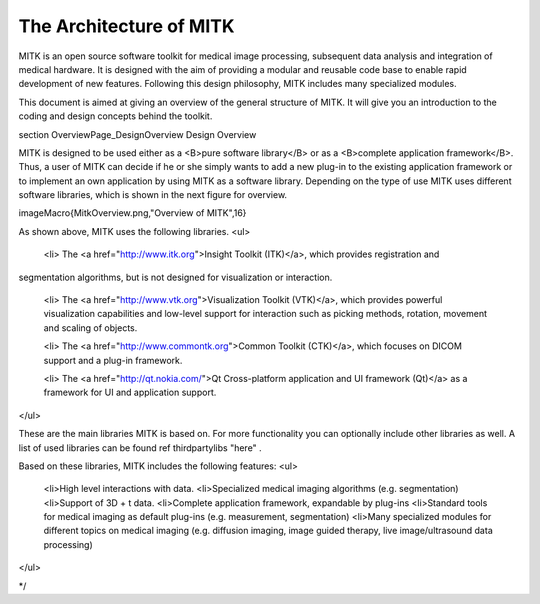 .. _Architecture:
The Architecture of MITK 
========================

MITK is an open source software toolkit for medical image processing, subsequent data analysis and integration of medical hardware.
It is designed with the aim of providing a modular and reusable code base to enable rapid development of new features. Following
this design philosophy, MITK includes many specialized modules.

This document is aimed at giving an overview of the general structure of MITK. It will give you an introduction to the coding
and design concepts behind the toolkit.

\section OverviewPage_DesignOverview Design Overview

MITK is designed to be used either as a <B>pure software library</B> or as a <B>complete application framework</B>. Thus, a user
of MITK can decide if he or she simply wants to add a new plug-in to the existing application framework or to implement an
own application by using MITK as a software library. Depending on the type of use MITK uses different software libraries, which is
shown in the next figure for overview.

\imageMacro{MitkOverview.png,"Overview of MITK",16}

As shown above, MITK uses the following libraries.
<ul>
 <li> The <a href="http://www.itk.org">Insight Toolkit (ITK)</a>, which provides registration and
segmentation algorithms, but is not designed for visualization or interaction.

 <li> The <a href="http://www.vtk.org">Visualization Toolkit (VTK)</a>, which provides powerful visualization capabilities
 and low-level support for interaction such as picking methods, rotation, movement and scaling of objects.

 <li> The <a href="http://www.commontk.org">Common Toolkit (CTK)</a>, which focuses on DICOM support and a plug-in framework.

 <li> The <a href="http://qt.nokia.com/">Qt Cross-platform application and UI framework (Qt)</a> as a framework for UI and application
 support.
</ul>

These are the main libraries MITK is based on. For more functionality you can optionally include other libraries as well. A list of used libraries can be found \ref thirdpartylibs "here" .

Based on these libraries, MITK includes the following features:
<ul>
 <li>High level interactions with data.
 <li>Specialized medical imaging algorithms (e.g. segmentation)
 <li>Support of 3D + t data.
 <li>Complete application framework, expandable by plug-ins
 <li>Standard tools for medical imaging as default plug-ins (e.g. measurement, segmentation)
 <li>Many specialized modules for different topics on medical imaging (e.g. diffusion imaging, image guided therapy, live image/ultrasound data processing)
</ul>

*/
